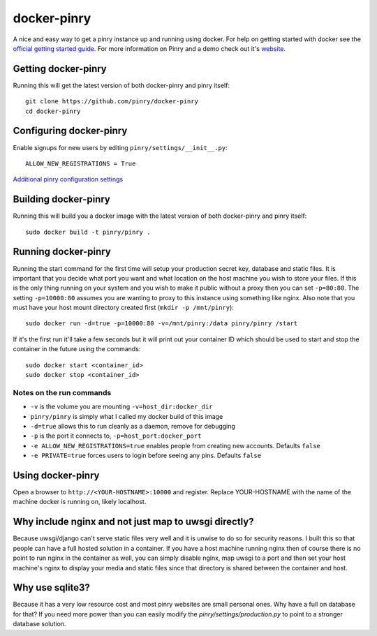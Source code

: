 docker-pinry
============

.. image:: https://travis-ci.org/pinry/docker-pinry.svg?branch=master
    :target: https://travis-ci.org/pinry/docker-pinry

A nice and easy way to get a pinry instance up and running using docker. For
help on getting started with docker see the `official getting started guide`_.
For more information on Pinry and a demo check out it's `website`_.


Getting docker-pinry
----------------

Running this will get the latest version of both
docker-pinry and pinry itself::

  git clone https://github.com/pinry/docker-pinry
  cd docker-pinry
  
Configuring docker-pinry
------------------------
Enable signups for new users by editing ``pinry/settings/__init__.py``::

  ALLOW_NEW_REGISTRATIONS = True
  
`Additional pinry configuration settings`_
  
Building docker-pinry
---------------------

Running this will build you a docker image with the latest version of both
docker-pinry and pinry itself::

  sudo docker build -t pinry/pinry .


Running docker-pinry
--------------------

Running the start command for the first time will setup your production secret
key, database and static files. It is important that you decide what port you
want and what location on the host machine you wish to store your files. If this
is the only thing running on your system and you wish to make it public without
a proxy then you can set ``-p=80:80``. The setting ``-p=10000:80`` assumes you
are wanting to proxy to this instance using something like nginx. Also note that
you must have your host mount directory created first (``mkdir -p /mnt/pinry``)::

  sudo docker run -d=true -p=10000:80 -v=/mnt/pinry:/data pinry/pinry /start

If it's the first run it'll take a few seconds but it will print out your
container ID which should be used to start and stop the container in the future
using the commands::

  sudo docker start <container_id>
  sudo docker stop <container_id>


Notes on the run commands
`````````````````````````

* ``-v`` is the volume you are mounting ``-v=host_dir:docker_dir``
* ``pinry/pinry`` is simply what I called my docker build of this image
* ``-d=true`` allows this to run cleanly as a daemon, remove for debugging
* ``-p`` is the port it connects to, ``-p=host_port:docker_port``
* ``-e ALLOW_NEW_REGISTRATIONS=true`` enables people from creating new accounts. Defaults ``false``
* ``-e PRIVATE=true`` forces users to login before seeing any pins. Defaults ``false``

Using docker-pinry
------------------
Open a browser to ``http://<YOUR-HOSTNAME>:10000`` and register. Replace YOUR-HOSTNAME with the name
of the machine docker is running on, likely localhost.

Why include nginx and not just map to uwsgi directly?
-----------------------------------------------------

Because uwsgi/django can't serve static files very well and it is unwise to do
so for security reasons. I built this so that people can have a full hosted
solution in a container. If you have a host machine running nginx then of course
there is no point to run nginx in the container as well, you can simply disable
nginx, map uwsgi to a port and then set your host machine's nginx to display
your media and static files since that directory is shared between the container
and host.


Why use sqlite3?
----------------

Because it has a very low resource cost and most pinry websites are small
personal ones. Why have a full on database for that? If you need more power
than you can easily modify the `pinry/settings/production.py` to point to a
stronger database solution.


.. Links

.. _official getting started guide: http://www.docker.io/gettingstarted/
.. _website: http://getpinry.com/
.. _additional pinry configuration settings: https://github.com/pinry/pinry/blob/master/docs/basic_customization.rst

